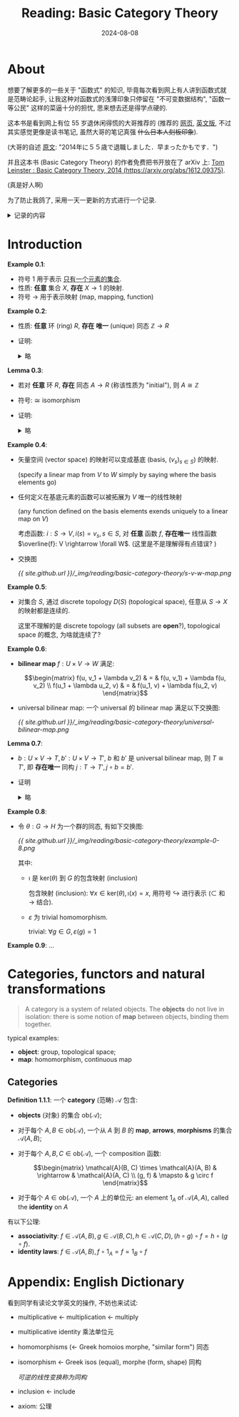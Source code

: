 #+title: Reading: Basic Category Theory
#+date: 2024-08-08
#+layout: post
#+math: true
#+options: _:nil ^:nil
#+categories: reading
* About
想要了解更多的一些关于 "函数式" 的知识,
毕竟每次看到网上有人讲到函数式就是范畴论起手,
让我这种对函数式的浅薄印象只停留在 "不可变数据结构",
"函数一等公民" 这样的菜逼十分的担忧, 思来想去还是得学点硬的.

这本书是看到网上有位 55 岁退休闲得慌的大哥推荐的 (推荐的 [[http://www.cs-study.com/koga/category/short_explanation_of_leinster01_j.html][网页]],
[[http://www.cs-study.com/koga/category/short_explanation_of_leinster01.html][英文版]], 不过其实感觉更像是读书笔记, 虽然大哥的笔记真强 +什么日本人刻板印象+).

(大哥的自述 [[http://www.cs-study.com/koga/][原文]]: "2014年に５５歳で退職しました．早まったかもです．")

并且这本书 (Basic Category Theory) 的作者免费把书开放在了 arXiv 上:
[[https://arxiv.org/abs/1612.09375][Tom Leinster : Basic Category Theory, 2014 (https://arxiv.org/abs/1612.09375)]].

(真是好人啊)

为了防止我鸽了, 采用一天一更新的方式进行一个记录.

#+begin_html
<details><summary>记录的内容</summary>
#+end_html

+ 原文中的 Example, Exercise, Lemma, 保留原文的标号
+

#+begin_html
</details>
#+end_html

* Introduction
*Example 0.1*:
+ 符号 \(1\) 用于表示 _只有一个元素的集合_.
+ 性质: *任意* 集合 \(X\), *存在* \(X \rightarrow 1\) 的映射.
+ 符号 \(\rightarrow\) 用于表示映射 (map, mapping, function)

*Example 0.2*:
+ 性质: *任意* 环 (ring) \(R\), *存在* *唯一* (unique) 同态 \(\mathbb{Z} \rightarrow R\)
+ 证明:

  #+begin_html
  <details><summary>略</summary>
  #+end_html
  + 存在性:

    \[\phi(n) = \left\{ \begin{matrix} \underbrace{1 + \cdots + 1}_{n} & \mathrm{if}\ n > 0 \\ 0 & \mathrm{if}\ n = 0 \\ - \phi(-n) & \mathrm{if}\ n < 0  \end{matrix} \right.\]
  + 唯一性:

    \[\psi(n) = \psi(\underbrace{1 + \cdots + 1}_n) = \underbrace{\psi(1) + \cdots + \psi(1)}_n = \underbrace{1 + \cdots + 1}_n = \phi(n)\]

    注: 这里用了同态的线性, 反证法证明之; \(n = 0\) 用同态的零元; \(n < 0\) 同理.
  #+begin_html
  </details>
  #+end_html

*Lemma 0.3*:
+ 若对 *任意* 环 \(R\), *存在* 同态 \(A \rightarrow R\) (称该性质为 "initial"), 则 \(A \cong \mathbb{Z}\)
+ 符号: \(\cong\) isomorphism
+ 证明:

  #+begin_html
  <details><summary>略</summary>
  #+end_html
  + \(A\) initial \(\Rightarrow\) *存在唯一* 同态 \(\phi: A \rightarrow \mathbb{Z}\);
  + \(\mathbb{Z}\) initial \(\Rightarrow\) *存在唯一* 同态 \(\phi': \mathbb{Z} \rightarrow A\);
  + 得 \(\phi' \circ \phi = 1_A, \phi \circ \phi' = 1_{\mathbb{Z}}\)
  #+begin_html
  </details>
  #+end_html

*Example 0.4*:
+ 矢量空间 (vector space) 的映射可以变成基底 (basis, \((v_s)_{s \in S}\)) 的映射.

  (specify a linear map from \(V\) to \(W\) simply by saying where
  the basis elements go)
+ 任何定义在基底元素的函数可以被拓展为 \(V\) 唯一的线性映射

  (any function defined on the basis elements exends uniquely to a
  linear map on \(V\))

  考虑函数: \(i: S \rightarrow V, i(s) = v_s, s \in S\), 对 *任意* 函数 \(f\),
  *存在唯一* 线性函数 \(\overline{f}: V \rightarrow \forall W\). (这里是不是理解得有点错误? )
+ 交换图

  [[{{ site.github.url }}/_img/reading/basic-category-theory/s-v-w-map.png]]

*Example 0.5*:
+ 对集合 \(S\), 通过 discrete topology \(D(S)\) (topological space),
  任意从 \(S \rightarrow X\)  的映射都是连续的.

  这里不理解的是 discrete topology (all subsets are *open*?),
  topological space 的概念, 为啥就连续了?

*Example 0.6*:
+ *bilinear map* \(f: U \times V \rightarrow W\) 满足:

  \[\begin{matrix} f(u, v_1 + \lambda v_2) & = & f(u, v_1) + \lambda f(u, v_2) \\ f(u_1 + \lambda u_2, v) & = & f(u_1, v) + \lambda f(u_2, v) \end{matrix}\]
+ universal bilinear map: 一个 universal 的 bilinear map 满足以下交换图:

  [[{{ site.github.url }}/_img/reading/basic-category-theory/universal-bilinear-map.png]]


*Lemma 0.7*:
+ \(b: U \times V \rightarrow T, b': U \times V \rightarrow T'\), \(b\) 和 \(b'\) 是 universal bilinear map,
  则 \(T \cong T'\), 即 *存在唯一* 同构 \(j: T \rightarrow T', j \circ b = b'\).
+ 证明

  #+begin_html
  <details><summary>略</summary>
  #+end_html

  交换图:

  [[{{ site.github.url }}/_img/reading/basic-category-theory/lemma-0-7.png]]

  相当于利用 *Example 0.6* universal bilinear map 里面交换图,
  固定 universal bilinear map \(b\) 和 \(\forall\) bilinear \(f \Rightarrow b'\),
  得到的 \(\exists!\) linear \((\overline{f} \Rightarrow j, \forall W \Rightarrow T') \Rightarrow j: T \rightarrow T'\),
  然后对称得到 \(j': T' \rightarrow T\), 即构造了 \(1_T = j' \circ j = j \circ j'\).

  (所以交换图的作用就是来找路径咯? )

  #+begin_html
  </details>
  #+end_html

*Example 0.8*:
+ 令 \(\theta: G \rightarrow H\) 为一个群的同态, 有如下交换图:

  [[{{ site.github.url }}/_img/reading/basic-category-theory/example-0-8.png]]

  其中:
  + \(\imath\) 是 \(\mathrm{ker}(\theta)\) 到 \(G\) 的包含映射 (inclusion)

    包含映射 (inclusion): \(\forall x \in \mathrm{ker}(\theta), \imath(x) = x\),
    用符号 \(\hookrightarrow \) 进行表示 (\(\subset\) 和 \(\rightarrow\) 结合).
  + \(\varepsilon\) 为 trivial homomorphism.

    trivial: \(\forall g \in G, \varepsilon(g) = 1\)

*Example 0.9*:
...

* Categories, functors and natural transformations
#+begin_quote
A category is a system of related objects. The *objects* do not live
in isolation: there is some notion of *map* between objects, binding
them together.
#+end_quote

typical examples:

+ *object*: group, topological space;
+ *map*: homomorphism, continuous map

** Categories
*Definition 1.1.1*: 一个 *category* (范畴) \(\mathcal{A}\) 包含:
+ *objects* (对象) 的集合 \(\mathrm{ob}(\mathcal{A})\);
+ 对于每个 \(A, B \in \mathrm{ob}(\mathcal{A})\), 一个从 \(A\) 到 \(B\) 的 *map*,
  *arrows*, *morphisms* 的集合 \(\mathcal{A} (A, B)\);
+ 对于每个 \(A, B, C \in \mathrm{ob}(\mathcal{A})\), 一个 composition 函数:

  \[\begin{matrix} \mathcal{A}(B, C) \times \mathcal{A}(A, B) & \rightarrow & \mathcal{A}(A, C) \\ (g, f) & \mapsto & g \circ f \end{matrix}\]
+ 对于每个 \(A \in \mathrm{ob}(\mathcal{A})\), 一个 \(A\) 上的单位元: an element \(1_{A}\)
  of \(\mathcal{A}(A, A)\), called the *identity* on \(A\)

有以下公理:
+ *associativity*: \(f \in \mathcal{A}(A, B), g \in \mathcal{A}(B, C), h \in \mathcal{A}(C, D), (h \circ g) \circ f = h \circ (g \circ f)\).
+ *identity laws*: \(f \in \mathcal{A}(A, B), f \circ 1_{A} = f = 1_{B} \circ f\)

* Appendix: English Dictionary
看到同学有读论文学英文的操作, 不妨也来试试:

+ multiplicative \(\leftarrow\) multiplication \(\leftarrow\) multiply
+ multiplicative identity 乘法单位元
+ homomorphisms (\(\leftarrow\) Greek homoios morphe, "similar form") 同态
+ isomorphism \(\leftarrow\) Greek isos (equal), morphe (form, shape) 同构

  /可逆的线性变换称为同构/
+ inclusion \(\leftarrow\) include
+ axiom: 公理
